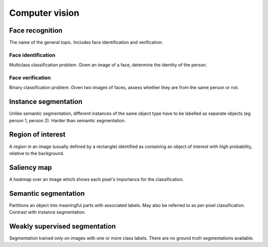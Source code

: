 """""""""""""""""""
Computer vision
"""""""""""""""""""

Face recognition
--------------------
The name of the general topic. Includes face identification and verification.

Face identification
______________________
Multiclass classification problem. Given an image of a face, determine the identity of the person.

Face verification
___________________
Binary classification problem. Given two images of faces, assess whether they are from the same person or not.

Instance segmentation
------------------------
Unlike semantic segmentation, different instances of the same object type have to be labelled as separate objects (eg person 1, person 2). Harder than semantic segmentation.

Region of interest
--------------------
A region in an image (usually defined by a rectangle) identified as containing an object of interest with high probability, relative to the background.

Saliency map
---------------
A heatmap over an image which shows each pixel's importance for the classification.

Semantic segmentation
------------------------
Partitions an object into meaningful parts with associated labels. May also be referred to as per-pixel classification. Contrast with instance segmentation.

Weakly supervised segmentation
--------------------------------
Segmentation trained only on images with one or more class labels. There are no ground truth segmentations available.
